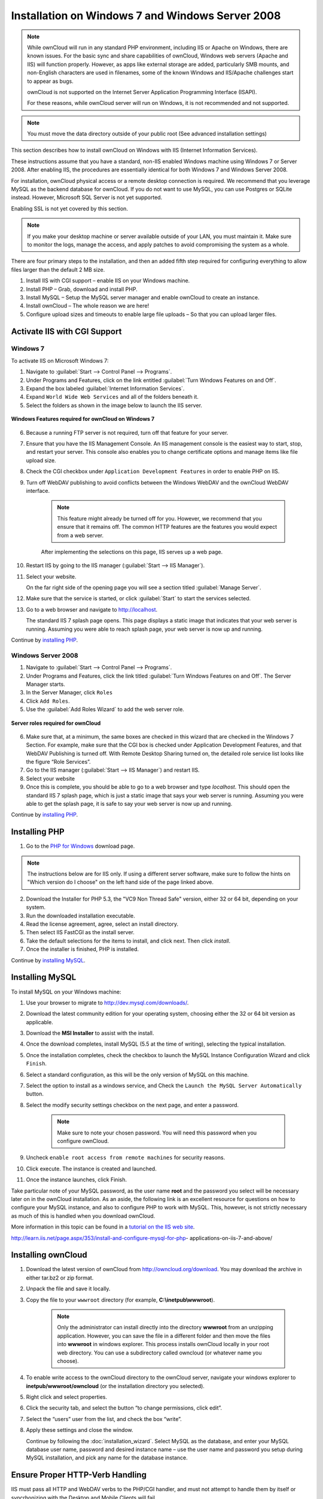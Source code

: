 =================================================
Installation on Windows 7 and Windows Server 2008
=================================================

.. note:: While ownCloud will run in any standard PHP environment,
          including IIS or Apache on Windows, there are known issues.
          For the basic sync and share capabilities of ownCloud, Windows
          web servers (Apache and IIS) will function properly. However,
          as apps like external storage are added, particularly SMB mounts,
          and non-English characters are used in filenames, some of the known
          Windows and IIS/Apache challenges start to appear as bugs.
          
          ownCloud is not supported on the Internet Server Application 
          Programming Interface (ISAPI). 
          
          For these reasons, while ownCloud server will run on Windows, it is 
          not recommended and not supported.

.. note:: You must move the data directory outside of your public root (See
          advanced installation settings)

This section describes how to install ownCloud on Windows with IIS 
(Internet Information Services).

These instructions assume that you have a standard, non-IIS enabled Windows 
machine using Windows 7 or Server 2008. After enabling IIS, the procedures are 
essentially identical for both Windows 7 and Windows Server 2008.

For installation, ownCloud physical access or a remote desktop connection is 
required. We recommend that you leverage MySQL as the backend database for 
ownCloud. If you do not want to use MySQL, you can use Postgres or SQLite 
instead.  However, Microsoft SQL Server is not yet supported.

Enabling SSL is not yet covered by this section.

.. note:: If you make your desktop machine or server available outside of your 
   LAN, you must maintain it. Make sure to monitor the logs, manage the access, 
   and apply patches to avoid compromising the system as a whole.

There are four primary steps to the installation, and then an added fifth step 
required for configuring everything to allow files larger than the
default 2 MB size.

1. Install IIS with CGI support – enable IIS on your Windows machine.

2. Install PHP – Grab, download and install PHP.

3. Install MySQL – Setup the MySQL server manager and enable ownCloud to create 
   an instance.

4. Install ownCloud – The whole reason we are here!

5. Configure upload sizes and timeouts to enable large file uploads – So that 
   you can upload larger files.

Activate IIS with CGI Support
~~~~~~~~~~~~~~~~~~~~~~~~~~~~~

Windows 7
^^^^^^^^^

To activate IIS on Microsoft Windows 7:

1. Navigate to :guilabel:`Start --> Control Panel --> Programs`.

2. Under Programs and Features, click on the link entitled :guilabel:`Turn 
   Windows Features on and Off`.

3. Expand the box labeled :guilabel:`Internet Information Services`.

4. Expand ``World Wide Web Services`` and all of the folders beneath it.

5. Select the folders as shown in the image below to launch the IIS server.

.. figure:: ../images/win7features.jpg
    :width: 250px
    :align: center
    :alt: Windows features required for ownCloud on Windows 7
    :figclass: align-center

    **Windows Features required for ownCloud on Windows 7**

6. Because a running FTP server is not required, turn off that feature for your 
   server.

7. Ensure that you have the IIS Management Console. An IIS management console 
   is the easiest way to start, stop, and restart your server. This console 
   also enables you to change certificate options  and manage items like 
   file upload size.

8. Check the CGI checkbox under ``Application Development Features`` in order to 
   enable PHP on IIS.

9. Turn off WebDAV publishing to avoid conflicts between the Windows WebDAV and 
   the ownCloud WebDAV interface.

    .. note:: This feature might already be turned off for you.  However, we 
       recommend that you ensure that it remains off. The common HTTP features 
       are the features you would expect from a web server.

    After implementing the selections on this page, IIS serves up a web page.

10. Restart IIS by going to the IIS manager (:guilabel:`Start --> IIS Manager`).

11. Select your website.

    On the far right side of the opening page you will see a section titled 
    :guilabel:`Manage Server`.

12. Make sure that the service is started, or click :guilabel:`Start` to start 
    the services selected.

13. Go to a web browser and navigate to http://localhost.

    The standard IIS 7 splash page opens.  This page displays a static image 
    that indicates that your web server is running. Assuming you were able to 
    reach splash page, your web server is now up and running.

Continue by `installing PHP`_.


Windows Server 2008
^^^^^^^^^^^^^^^^^^^

1. Navigate to :guilabel:`Start --> Control Panel --> Programs`.

2. Under Programs and Features, click the link titled :guilabel:`Turn Windows 
   Features on and Off`. The Server Manager starts.

3. In the Server Manager, click ``Roles``

4. Click ``Add Roles``.

5. Use the :guilabel:`Add Roles Wizard` to add the web server role.

.. figure:: ../images/winserverroles.jpg
    :width: 300px
    :align: center
    :alt: server roles required for ownCloud
    :figclass: align-center

    **Server roles required for ownCloud**

6. Make sure that, at a minimum, the same boxes are checked in this wizard that 
   are checked in the Windows 7 Section. For example, make sure that the CGI 
   box is checked under Application Development Features, and that WebDAV 
   Publishing is turned off. With Remote Desktop Sharing turned on, the 
   detailed role service list looks like the figure “Role Services”.

7. Go to the IIS manager (:guilabel:`Start --> IIS Manager`) and restart IIS.

8. Select your website

9. Once this is complete, you should be able to go to a web browser and type
   `localhost`. This should open the standard IIS 7 splash page, which is just a
   static image that says your web server is running. Assuming you were able to 
   get the splash page, it is safe to say your web server is now up and 
   running.

Continue by `installing PHP`_.

Installing PHP
~~~~~~~~~~~~~~

1. Go to the `PHP for Windows`_ download page.

.. note:: The instructions below are for IIS only. If using a different server
          software, make sure to follow the hints on "Which version do I
          choose" on the left hand side of the page linked above.

2. Download the Installer for PHP 5.3, the "VC9 Non Thread Safe" version,
   either 32 or 64 bit, depending on your system.
3. Run the downloaded installation executable.
4. Read the license agreement, agree, select an install directory.
5. Then select IIS FastCGI as the install server.
6. Take the default selections for the items to install, and click next.
   Then click `install`.
7. Once the installer is finished, PHP is installed.

Continue by `installing MySQL`_.

Installing MySQL
~~~~~~~~~~~~~~~~

To install MySQL on your Windows machine:

1. Use your browser to migrate to http://dev.mysql.com/downloads/.

2. Download the latest community edition for your operating system, choosing 
   either the 32 or 64 bit version as applicable.

3. Download the **MSI Installer** to assist with the install.

4. Once the download completes, install MySQL (5.5 at the time of writing), 
   selecting the typical installation.

5. Once the installation completes, check the checkbox to launch the MySQL 
   Instance Configuration Wizard and click ``Finish``.

6. Select a standard configuration, as this will be the only version of MySQL on 
   this machine.

7. Select the option to install as a windows service, and Check the ``Launch the 
   MySQL Server Automatically`` button.

8. Select the modify security settings checkbox on the next page, and enter a 
   password.

    .. note:: Make sure to note your chosen password.  You will need this 
       password when you configure ownCloud.

9. Uncheck ``enable root access from remote machines`` for security reasons.

10. Click execute. The instance is created and launched.

11. Once the instance launches, click Finish.

Take particular note of your MySQL password, as the user name **root** and the 
password you select will be necessary later on in the ownCloud
installation. As an aside, the following link is an excellent resource for 
questions on how to configure your MySQL instance, and also to configure PHP to 
work with MySQL. This, however, is not strictly necessary as much of this is 
handled when you download ownCloud.

More information in this topic can be found in a `tutorial on the IIS web 
site`_.

.. _tutorial on the IIS web site:
   
http://learn.iis.net/page.aspx/353/install-and-configure-mysql-for-php-
applications-on-iis-7-and-above/

Installing ownCloud
~~~~~~~~~~~~~~~~~~~

1. Download the latest version of ownCloud from http://owncloud.org/download.    
   You may download the archive in either tar.bz2 or zip format.

2. Unpack the file and save it locally.

3. Copy the file to your ``wwwroot`` directory (for example, 
   **C:\\inetpub\\wwwroot**).

    .. note:: Only the administrator can install directly into the directory 
       **wwwroot** from an unzipping application. However, you can save the 
       file in a different folder and then move the files into **wwwroot** in 
       windows explorer. This process installs ownCloud locally in your root 
       web directory. You can use a subdirectory called owncloud (or whatever 
       name you choose).

4. To enable write access to the ownCloud directory to the ownCloud server, 
   navigate your windows explorer to  **inetpub/wwwroot/owncloud** (or the 
   installation directory you selected).

5. Right click and select properties.

6. Click the security tab, and select the button “to change permissions, click 
   edit”.

7. Select the “users” user from the list, and check the box “write”.

8. Apply these settings and close the window.

   Continue by following the :doc:`installation_wizard`. Select MySQL as the 
   database, and enter your MySQL database user name, password and desired 
   instance name – use the user name and password you setup during MySQL 
   installation, and pick any name for the database instance.

Ensure Proper HTTP-Verb Handling
~~~~~~~~~~~~~~~~~~~~~~~~~~~~~~~~

IIS must pass all HTTP and WebDAV verbs to the PHP/CGI handler, and must not 
attempt to handle them by itself or syncrhonizing with the Desktop and Mobile 
Clients will fail.

To ensure your configuration is correct:

1. Open IIS Manager7.

2. In the `Connections` bar, select your site below `Sites`, or choose the top 
   level entry if you want to modify the machine-wide settings.

3. Choose the `Handler Mappings` feature.

4. Click `PHP_via_fastCGI`.

5. Choose `Request Restrictions` and locate the `Verbs` tab.

6. Ensure `All Verbs` is checked.

7. Click `OK`.

7. Choose the `Request Filtering` feature from the IIS Manager.

8. Ensure that all verbs are permitted (or none are forbidden) in the `Verbs` 
   tab. You need to allow the verbs ``GET``, ``HEAD``, ``POST``, ``OPTIONS``, 
   ``PROPFIND``, ``PUT``, ``MKCOL``, ``MKCALENDAR``, ``DELETE``, ``COPY``, and 
   ``MOVE``.

    .. note:: Because ownCloud must be able to use WebDAV on the application 
       level, you must also ensure that you do not enable the WebDAV authoring 
       module.

Configuring ownCloud, PHP and IIS for Large File Uploads
~~~~~~~~~~~~~~~~~~~~~~~~~~~~~~~~~~~~~~~~~~~~~~~~~~~~~~~~

Before you begin to use ownCloud heavily, it is important to make a few 
configuration changes to enhance the service and make it more useful.  For 
example, you might want to increase the **max upload size**. The default upload 
is set to **2MB**, which is too small for many files (for example, most MP3 
files).

To adjust the maximum upload size, you must access your ``PHP.ini`` file.  You 
can locate this file in your **C:\\Program Files (x86)\\PHP** folder.

To adjust the maximum upload size, open the ``PHP.ini`` file in a text editor, 
find the following key attributes, and change them to what you want to use:

+ **upload_max_filesize** – Changing this value to something like 1G will enable 
  you to upload much larger files.
+ **post_max_size** – Change this value to be larger than your max upload size 
  you chose.

You can make other changes in the ``PHP.ini`` file (for example, the timeout 
duration for uploads).  However, most default settings in the **PHP.ini** file 
should function appropriately.

To enable file uploads on the web server larger than 30 MB, you must also change 
some settings in the IIS manager.

To modify the IIS Manager:

1. Go to the start menu, and type **iis manager**. IIS manager launches.

2. Select the website that you want to accept large file uploads.

3. In the main (middle) window, double click the icon **Request filtering**.    
   A window opens displaying a number of tabs across the top.

4. Select :guilabel:`Edit Feature Settings`

5. Modify the :guilabel:`Maximum allowed content length (bytes)` value to 4.1 
   GB.

    .. note:: This entry is in bytes, not kilobytes.

You should now have ownCloud configured and ready for use.


.. _PHP For Windows: http://windows.php.net/download/